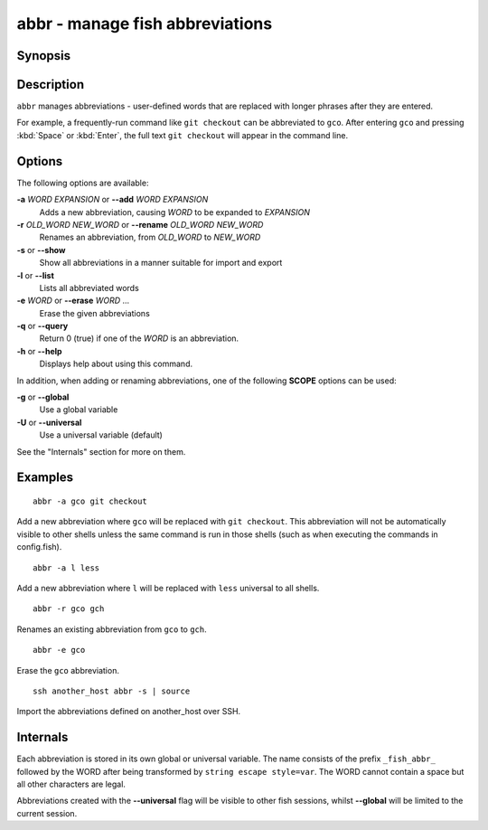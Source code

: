 .. _cmd-abbr:

abbr - manage fish abbreviations
================================

Synopsis
--------

.. synopsis::

    abbr --add [SCOPE] WORD EXPANSION
    abbr --erase WORD ...
    abbr --rename [SCOPE] OLD_WORD NEW_WORD
    abbr --show
    abbr --list
    abbr --query WORD ...

Description
-----------

``abbr`` manages abbreviations - user-defined words that are replaced with longer phrases after they are entered.

For example, a frequently-run command like ``git checkout`` can be abbreviated to ``gco``.
After entering ``gco`` and pressing :kbd:`Space` or :kbd:`Enter`, the full text ``git checkout`` will appear in the command line.

Options
-------

The following options are available:

**-a** *WORD* *EXPANSION* or **--add** *WORD* *EXPANSION*
    Adds a new abbreviation, causing *WORD* to be expanded to *EXPANSION*

**-r** *OLD_WORD* *NEW_WORD* or **--rename** *OLD_WORD* *NEW_WORD*
    Renames an abbreviation, from *OLD_WORD* to *NEW_WORD*

**-s** or **--show**
    Show all abbreviations in a manner suitable for import and export

**-l** or **--list**
    Lists all abbreviated words

**-e** *WORD* or **--erase** *WORD* ...
    Erase the given abbreviations

**-q** or **--query**
    Return 0 (true) if one of the *WORD* is an abbreviation.

**-h** or **--help**
    Displays help about using this command.

In addition, when adding or renaming abbreviations, one of the following **SCOPE** options can be used:

**-g** or **--global**
    Use a global variable

**-U** or **--universal**
    Use a universal variable (default)

See the "Internals" section for more on them.

Examples
--------

::

    abbr -a gco git checkout

Add a new abbreviation where ``gco`` will be replaced with ``git checkout``.
This abbreviation will not be automatically visible to other shells unless the same command is run in those shells (such as when executing the commands in config.fish).

::

    abbr -a l less

Add a new abbreviation where ``l`` will be replaced with ``less`` universal to all shells.

::

    abbr -r gco gch

Renames an existing abbreviation from ``gco`` to ``gch``.

::

    abbr -e gco

Erase the ``gco`` abbreviation.

::

    ssh another_host abbr -s | source

Import the abbreviations defined on another_host over SSH.

Internals
---------
Each abbreviation is stored in its own global or universal variable.
The name consists of the prefix ``_fish_abbr_`` followed by the WORD after being transformed by ``string escape style=var``.
The WORD cannot contain a space but all other characters are legal.

Abbreviations created with the **--universal** flag will be visible to other fish sessions, whilst **--global** will be limited to the current session.
